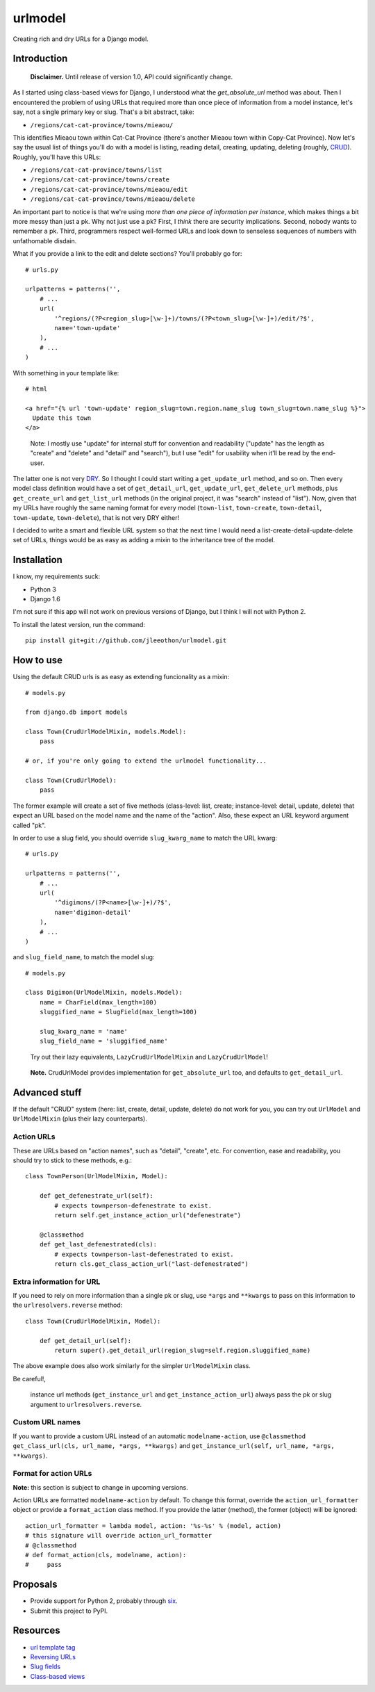 ========
urlmodel
========

Creating rich and dry URLs for a Django model.

------------
Introduction
------------

    **Disclaimer.** Until release of version 1.0, API could significantly change.

As I started using class-based views for Django, I understood what the `get_absolute_url` method was about. Then I encountered the problem of using URLs that required more than once piece of information from a model instance, let's say, not a single primary key or slug. That's a bit abstract, take:

- ``/regions/cat-cat-province/towns/mieaou/``

This identifies Mieaou town within Cat-Cat Province (there's another Mieaou town within Copy-Cat Province). Now let's say the usual list of things you'll do with a model is listing, reading detail, creating, updating, deleting (roughly, CRUD_). Roughly, you'll have this URLs:

.. _CRUD: http://en.wikipedia.org/wiki/Create,_read,_update_and_delete

- ``/regions/cat-cat-province/towns/list``
- ``/regions/cat-cat-province/towns/create``
- ``/regions/cat-cat-province/towns/mieaou/edit``
- ``/regions/cat-cat-province/towns/mieaou/delete``

An important part to notice is that we're using *more than one piece of information per instance*, which makes things a bit more messy than just a pk. Why not just use a pk? First, I *think* there are security implications. Second, nobody wants to remember a pk. Third, programmers respect well-formed URLs and look down to senseless sequences of numbers with unfathomable disdain.

What if you provide a link to the edit and delete sections? You'll probably go for::

    # urls.py

    urlpatterns = patterns('',
        # ...
        url(
            '^regions/(?P<region_slug>[\w-]+)/towns/(?P<town_slug>[\w-]+)/edit/?$',
            name='town-update'
        ),
        # ...
    )

With something in your template like::

    # html
    
    <a href="{% url 'town-update' region_slug=town.region.name_slug town_slug=town.name_slug %}">
      Update this town
    </a>

..

    Note: I mostly use "update" for internal stuff for convention and readability ("update" has the length as "create" and "delete" and "detail" and "search"), but I use "edit" for usability when it'll be read by the end-user.

The latter one is not very DRY_. So I thought I could start writing a ``get_update_url`` method, and so on. Then every model class definition would have a set of ``get_detail_url``, ``get_update_url``, ``get_delete_url`` methods, plus ``get_create_url`` and ``get_list_url`` methods (in the original project, it was "search" instead of "list"). Now, given that my URLs have roughly the same naming format for every model (``town-list``, ``town-create``, ``town-detail``, ``town-update``, ``town-delete``), that is not very DRY either!

.. _DRY: https://docs.djangoproject.com/en/dev/misc/design-philosophies/#don-t-repeat-yourself-dry

I decided to write a smart and flexible URL system so that the next time I would need a list-create-detail-update-delete set of URLs, things would be as easy as adding a mixin to the inheritance tree of the model.

------------
Installation
------------

I know, my requirements suck:

- Python 3
- Django 1.6

I'm not sure if this app will not work on previous versions of Django, but I think I will not with Python 2.

To install the latest version, run the command::

    pip install git+git://github.com/jleeothon/urlmodel.git

----------
How to use
----------

Using the default CRUD urls is as easy as extending funcionality as a mixin::

    # models.py

    from django.db import models

    class Town(CrudUrlModelMixin, models.Model):
        pass
        
    # or, if you're only going to extend the urlmodel functionality...

    class Town(CrudUrlModel):
        pass

The former example will create a set of five methods (class-level: list, create; instance-level: detail, update, delete) that expect an URL based on the model name and the name of the "action". Also, these expect an URL keyword argument called "pk".

In order to use a slug field, you should override ``slug_kwarg_name`` to match the URL kwarg::

    # urls.py

    urlpatterns = patterns('',
        # ...
        url(
            '^digimons/(?P<name>[\w-]+)/?$',
            name='digimon-detail'
        ),
        # ...
    )

and ``slug_field_name``, to match the model slug::

    # models.py

    class Digimon(UrlModelMixin, models.Model):
        name = CharField(max_length=100)
        sluggified_name = SlugField(max_length=100)
        
        slug_kwarg_name = 'name'
        slug_field_name = 'sluggified_name'

..

    Try out their lazy equivalents, ``LazyCrudUrlModelMixin`` and ``LazyCrudUrlModel``!

..

    **Note.** CrudUrlModel provides implementation for ``get_absolute_url`` too, and defaults to ``get_detail_url``.

--------------
Advanced stuff
--------------

If the default "CRUD" system (here: list, create, detail, update, delete) do not work for you, you can try out ``UrlModel`` and ``UrlModelMixin`` (plus their lazy counterparts).

~~~~~~~~~~~
Action URLs
~~~~~~~~~~~

These are URLs based on "action names", such as "detail", "create", etc. For convention, ease and readability, you should try to stick to these methods, e.g.::

    class TownPerson(UrlModelMixin, Model):

        def get_defenestrate_url(self):
            # expects townperson-defenestrate to exist.
            return self.get_instance_action_url("defenestrate")

        @classmethod
        def get_last_defenestrated(cls):
            # expects townperson-last-defenestrated to exist.
            return cls.get_class_action_url("last-defenestrated")

~~~~~~~~~~~~~~~~~~~~~~~~~
Extra information for URL
~~~~~~~~~~~~~~~~~~~~~~~~~

If you need to rely on more information than a single pk or slug, use ``*args`` and ``**kwargs`` to pass on this information to the ``urlresolvers.reverse`` method::

    class Town(CrudUrlModelMixin, Model):
        
        def get_detail_url(self):
            return super().get_detail_url(region_slug=self.region.sluggified_name)

The above example does also work similarly for the simpler ``UrlModelMixin`` class.

Be careful!,

    instance url methods (``get_instance_url`` and ``get_instance_action_url``) always pass the pk or slug argument to ``urlresolvers.reverse``.

~~~~~~~~~~~~~~~~
Custom URL names
~~~~~~~~~~~~~~~~

If you want to provide a custom URL instead of an automatic ``modelname-action``, use ``@classmethod get_class_url(cls, url_name, *args, **kwargs)`` and ``get_instance_url(self, url_name, *args, **kwargs)``.

~~~~~~~~~~~~~~~~~~~~~~
Format for action URLs
~~~~~~~~~~~~~~~~~~~~~~

**Note:** this section is subject to change in upcoming versions.

Action URLs are formatted ``modelname-action`` by default. To change this format, override the ``action_url_formatter`` object or provide a ``format_action`` class method. If you provide the latter (method), the former (object) will be ignored::

    action_url_formatter = lambda model, action: '%s-%s' % (model, action)
    # this signature will override action_url_formatter
    # @classmethod
    # def format_action(cls, modelname, action):
    #     pass

---------
Proposals
---------

- Provide support for Python 2, probably through six_.
- Submit this project to PyPI.

.. _six: https://pypi.python.org/pypi/six/1.7.3

---------
Resources
---------

- `url template tag`_
- `Reversing URLs`_
- `Slug fields`_
- `Class-based views`_

.. _`url template tag`: https://docs.djangoproject.com/en/dev/ref/templates/builtins/#url
.. _`Reversing URLs`: https://docs.djangoproject.com/en/dev/ref/urlresolvers/#reverse
.. _`Slug fields`: https://docs.djangoproject.com/en/dev/ref/models/fields/#slugfield
.. _`Class-based views`: https://docs.djangoproject.com/en/dev/topics/class-based-views/
